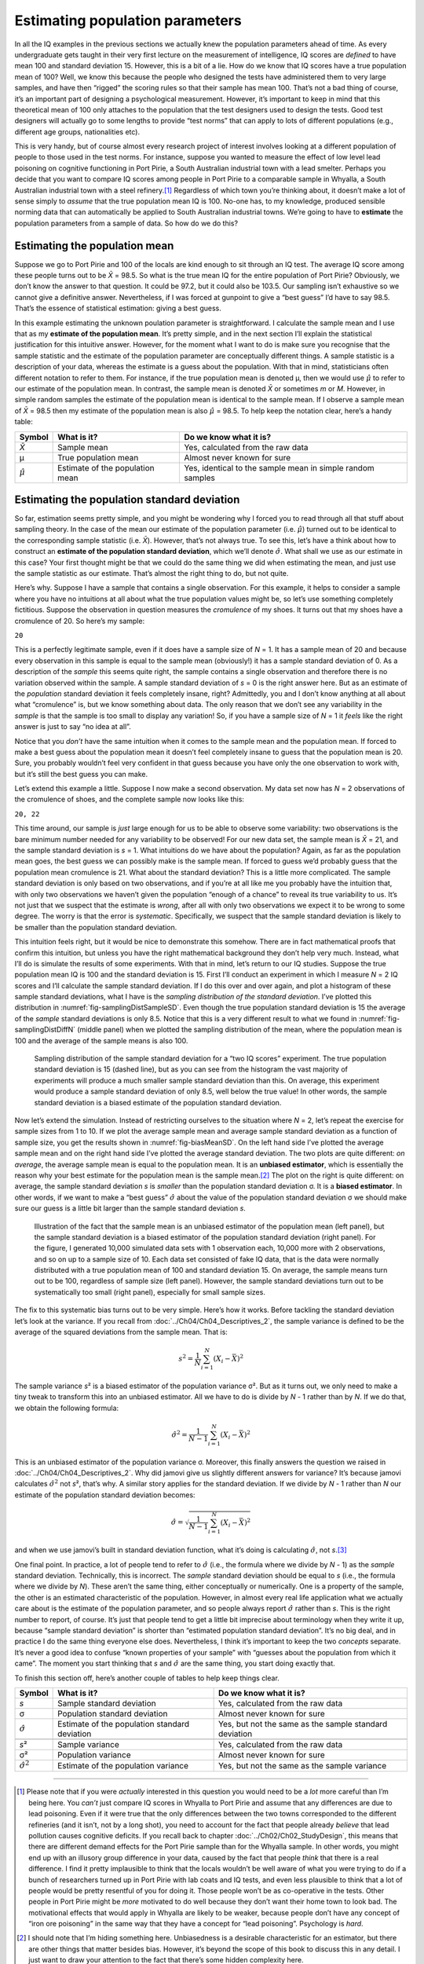 .. sectionauthor:: `Danielle J. Navarro <https://djnavarro.net/>`_ and `David R. Foxcroft <https://www.davidfoxcroft.com/>`_

Estimating population parameters
--------------------------------

In all the IQ examples in the previous sections we actually knew the
population parameters ahead of time. As every undergraduate gets taught
in their very first lecture on the measurement of intelligence, IQ
scores are *defined* to have mean 100 and standard deviation 15.
However, this is a bit of a lie. How do we know that IQ scores have a
true population mean of 100? Well, we know this because the people who
designed the tests have administered them to very large samples, and
have then “rigged” the scoring rules so that their sample has mean 100.
That’s not a bad thing of course, it’s an important part of designing a
psychological measurement. However, it’s important to keep in mind that
this theoretical mean of 100 only attaches to the population that the
test designers used to design the tests. Good test designers will
actually go to some lengths to provide “test norms” that can apply to
lots of different populations (e.g., different age groups, nationalities
etc).

This is very handy, but of course almost every research project of
interest involves looking at a different population of people to those
used in the test norms. For instance, suppose you wanted to measure the
effect of low level lead poisoning on cognitive functioning in Port
Pirie, a South Australian industrial town with a lead smelter. Perhaps
you decide that you want to compare IQ scores among people in Port Pirie
to a comparable sample in Whyalla, a South Australian industrial town
with a steel refinery.\ [#]_ Regardless of which town you’re thinking
about, it doesn’t make a lot of sense simply to *assume* that the true
population mean IQ is 100. No-one has, to my knowledge, produced
sensible norming data that can automatically be applied to South
Australian industrial towns. We’re going to have to **estimate** the
population parameters from a sample of data. So how do we do this?

Estimating the population mean
~~~~~~~~~~~~~~~~~~~~~~~~~~~~~~

Suppose we go to Port Pirie and 100 of the locals are kind enough to sit
through an IQ test. The average IQ score among these people turns out to be
*X̄* = 98.5. So what is the true mean IQ for the entire population of Port
Pirie? Obviously, we don’t know the answer to that question. It could be 97.2,
but it could also be 103.5. Our sampling isn’t exhaustive so we cannot give a
definitive answer. Nevertheless, if I was forced at gunpoint to give a “best
guess” I’d have to say 98.5. That’s the essence of statistical estimation:
giving a best guess.

In this example estimating the unknown poulation parameter is straightforward.
I calculate the sample mean and I use that as my **estimate of the population
mean**. It’s pretty simple, and in the next section I’ll explain the
statistical justification for this intuitive answer. However, for the moment
what I want to do is make sure you recognise that the sample statistic and the
estimate of the population parameter are conceptually different things. A
sample statistic is a description of your data, whereas the estimate is a guess
about the population. With that in mind, statisticians often different notation
to refer to them. For instance, if the true population mean is denoted µ,
then we would use :math:`\hat\mu` to refer to our estimate of the population
mean. In contrast, the sample mean is denoted *X̄* or sometimes *m* or *M*.
However, in simple random samples the estimate of the population mean is
identical to the sample mean. If I observe a sample mean of *X̄* = 98.5 then my
estimate of the population mean is also :math:`\hat\mu` = 98.5. To help keep
the notation clear, here’s a handy table:

.. list-table::
   :header-rows: 1

   * - Symbol
     - What is it?
     - Do we know what it is?
   * - *X̄*
     - Sample mean
     - Yes, calculated from the raw data
   * - µ
     - True population mean
     - Almost never known for sure
   * - :math:`\hat{\mu}`
     - Estimate of the population mean
     - Yes, identical to the sample mean in simple random samples


Estimating the population standard deviation
~~~~~~~~~~~~~~~~~~~~~~~~~~~~~~~~~~~~~~~~~~~~

So far, estimation seems pretty simple, and you might be wondering why I forced
you to read through all that stuff about sampling theory. In the case of the
mean our estimate of the population parameter (i.e. :math:`\hat\mu`) turned out
to be identical to the corresponding sample statistic (i.e. *X̄*). However,
that’s not always true. To see this, let’s have a think about how to construct
an **estimate of the population standard deviation**, which we’ll denote
:math:`\hat\sigma`. What shall we use as our estimate in this case? Your first
thought might be that we could do the same thing we did when estimating the
mean, and just use the sample statistic as our estimate. That’s almost the
right thing to do, but not quite.

Here’s why. Suppose I have a sample that contains a single observation. For
this example, it helps to consider a sample where you have no intuitions at all
about what the true population values might be, so let’s use something
completely fictitious. Suppose the observation in question measures the
*cromulence* of my shoes. It turns out that my shoes have a cromulence of 20.
So here’s my sample:

``20``

This is a perfectly legitimate sample, even if it does have a sample
size of *N* = 1. It has a sample mean of 20 and because every
observation in this sample is equal to the sample mean (obviously!) it
has a sample standard deviation of 0. As a description of the *sample*
this seems quite right, the sample contains a single observation and
therefore there is no variation observed within the sample. A sample
standard deviation of *s* = 0 is the right answer here. But as an
estimate of the *population* standard deviation it feels completely
insane, right? Admittedly, you and I don’t know anything at all about
what “cromulence” is, but we know something about data. The only reason
that we don’t see any variability in the *sample* is that the sample is
too small to display any variation! So, if you have a sample size of
*N* = 1 it *feels* like the right answer is just to say “no idea at all”.

Notice that you *don’t* have the same intuition when it comes to the
sample mean and the population mean. If forced to make a best guess
about the population mean it doesn’t feel completely insane to guess
that the population mean is 20. Sure, you probably wouldn’t feel very
confident in that guess because you have only the one observation to
work with, but it’s still the best guess you can make.

Let’s extend this example a little. Suppose I now make a second
observation. My data set now has *N* = 2 observations of the
cromulence of shoes, and the complete sample now looks like this:

``20, 22``

This time around, our sample is *just* large enough for us to be able to 
observe some variability: two observations is the bare minimum number needed
for any variability to be observed! For our new data set, the sample mean is
*X̄* = 21, and the sample standard deviation is *s* = 1. What intuitions do we
have about the population? Again, as far as the population mean goes, the best
guess we can possibly make is the sample mean. If forced to guess we’d probably
guess that the population mean cromulence is 21. What about the standard
deviation? This is a little more complicated. The sample standard deviation is
only based on two observations, and if you’re at all like me you probably have
the intuition that, with only two observations we haven’t given the population
“enough of a chance” to reveal its true variability to us. It’s not just that
we suspect that the estimate is *wrong*, after all with only two observations
we expect it to be wrong to some degree. The worry is that the error is
*systematic*. Specifically, we suspect that the sample standard deviation is
likely to be smaller than the population standard deviation.

This intuition feels right, but it would be nice to demonstrate this somehow.
There are in fact mathematical proofs that confirm this intuition, but unless
you have the right mathematical background they don’t help very much. Instead,
what I’ll do is simulate the results of some experiments. With that in mind,
let’s return to our IQ studies. Suppose the true population mean IQ is 100 and
the standard deviation is 15. First I’ll conduct an experiment in which I
measure *N* = 2 IQ scores and I’ll calculate the sample standard deviation.
If I do this over and over again, and plot a histogram of these sample standard
deviations, what I have is the *sampling distribution of the standard
deviation*. I’ve plotted this distribution in 
:numref:`fig-samplingDistSampleSD`. Even though the true population standard
deviation is 15 the average of the *sample* standard deviations is only 8.5.
Notice that this is a very different result to what we found in 
:numref:`fig-samplingDistDiffN` (middle panel) when we plotted the sampling
distribution of the mean, where the population mean is 100 and the average of
the sample means is also 100.

.. ----------------------------------------------------------------------------

.. figure:: ../_images/lsj_samplingDistSampleSD.*
   :alt: Sampling distrib. of the std. dev. for a “two IQ scores” experiment
   :name: fig-samplingDistSampleSD

   Sampling distribution of the sample standard deviation for a “two IQ
   scores” experiment. The true population standard deviation is 15 (dashed
   line), but as you can see from the histogram the vast majority of
   experiments will produce a much smaller sample standard deviation than this.
   On average, this experiment would produce a sample standard deviation of
   only 8.5, well below the true value! In other words, the sample standard
   deviation is a biased estimate of the population standard deviation.
   
.. ----------------------------------------------------------------------------

Now let’s extend the simulation. Instead of restricting ourselves to the
situation where *N* = 2, let’s repeat the exercise for sample sizes
from 1 to 10. If we plot the average sample mean and average sample
standard deviation as a function of sample size, you get the results
shown in :numref:`fig-biasMeanSD`. On the left hand side I’ve plotted the
average sample mean and on the right hand side I’ve plotted the average
standard deviation. The two plots are quite different: *on average*, the
average sample mean is equal to the population mean. It is an **unbiased
estimator**, which is essentially the reason why your best estimate for the
population mean is the sample mean.\ [#]_ The plot on the right is quite
different: on average, the sample standard deviation *s* is *smaller* than
the population standard deviation σ. It is a **biased estimator**. In other
words, if we want to make a “best guess” :math:`\hat\sigma` about the value
of the population standard deviation σ we should make sure our guess is a
little bit larger than the sample standard deviation *s*.

.. ----------------------------------------------------------------------------

.. figure:: ../_images/lsj_biasMeanSD.*
   :alt: Sample size: Mean (un-biased) and standard deviation (biased)
   :name: fig-biasMeanSD

   Illustration of the fact that the sample mean is an unbiased estimator of
   the population mean (left panel), but the sample standard deviation is a
   biased estimator of the population standard deviation (right panel). For
   the figure, I generated 10,000 simulated data sets with 1 observation each,
   10,000 more with 2 observations, and so on up to a sample size of 10.
   Each data set consisted of fake IQ data, that is the data were normally
   distributed with a true population mean of 100 and standard deviation 15.
   On average, the sample means turn out to be 100, regardless of sample size
   (left panel). However, the sample standard deviations turn out to be
   systematically too small (right panel), especially for small sample sizes.
   
.. ----------------------------------------------------------------------------

The fix to this systematic bias turns out to be very simple. Here’s how it
works. Before tackling the standard deviation let’s look at the variance. If
you recall from :doc:`../Ch04/Ch04_Descriptives_2`, the sample variance is
defined to be the average of the squared deviations from the sample mean. That
is:

.. math:: s^2 = \frac{1}{N} \sum_{i=1}^N (X_i - \bar{X})^2

The sample variance *s*\² is a biased estimator of the population variance 
σ². But as it turns out, we only need to make a tiny tweak to transform this
into an unbiased estimator. All we have to do is divide by *N* - 1 rather than
by *N*. If we do that, we obtain the following formula:

.. math:: \hat\sigma^2 = \frac{1}{N-1} \sum_{i=1}^N (X_i - \bar{X})^2

This is an unbiased estimator of the population variance σ. Moreover, this
finally answers the question we raised in :doc:`../Ch04/Ch04_Descriptives_2`.
Why did jamovi give us slightly different answers for variance? It’s because
jamovi calculates :math:`\hat\sigma^2` not *s*\², that’s why. A similar story
applies for the standard deviation. If we divide by *N* - 1 rather than *N*
our estimate of the population standard deviation becomes:

.. math:: \hat\sigma = \sqrt{\frac{1}{N-1} \sum_{i=1}^N (X_i - \bar{X})^2}

and when we use jamovi’s built in standard deviation function, what it’s
doing is calculating :math:`\hat\sigma`, not *s*.\ [#]_

One final point. In practice, a lot of people tend to refer to
:math:`\hat{\sigma}` (i.e., the formula where we divide by *N* - 1)
as the *sample* standard deviation. Technically, this is incorrect. The
*sample* standard deviation should be equal to *s* (i.e., the formula where
we divide by *N*). These aren’t the same thing, either conceptually or
numerically. One is a property of the sample, the other is an estimated
characteristic of the population. However, in almost every real life
application what we actually care about is the estimate of the population
parameter, and so people always report :math:`\hat\sigma` rather than *s*.
This is the right number to report, of course. It’s just that people tend to
get a little bit imprecise about terminology when they write it up, because
“sample standard deviation” is shorter than “estimated population standard
deviation”. It’s no big deal, and in practice I do the same thing
everyone else does. Nevertheless, I think it’s important to keep the two
*concepts* separate. It’s never a good idea to confuse “known properties
of your sample” with “guesses about the population from which it came”.
The moment you start thinking that *s* and :math:`\hat\sigma` are
the same thing, you start doing exactly that.

To finish this section off, here’s another couple of tables to help keep
things clear.

+------------------------+----------------------+------------------------+
| Symbol                 | What is it?          | Do we know what it is? |
+========================+======================+========================+
| *s*                    | Sample standard      | Yes, calculated from   |
|                        | deviation            | the raw data           |
+------------------------+----------------------+------------------------+
| σ                      | Population standard  | Almost never known for |
|                        | deviation            | sure                   |
+------------------------+----------------------+------------------------+
| :math:`\hat{\sigma}`   | Estimate of the      | Yes, but not the same  |
|                        | population standard  | as the sample standard |
|                        | deviation            | deviation              |
+------------------------+----------------------+------------------------+
+------------------------+----------------------+------------------------+
| *s*\²                  | Sample variance      | Yes, calculated from   |
|                        |                      | the raw data           |
+------------------------+----------------------+------------------------+
| σ²                     | Population variance  | Almost never known for |
|                        |                      | sure                   |
+------------------------+----------------------+------------------------+
| :math:`\hat{\sigma}^2` | Estimate of the      | Yes, but not the same  |
|                        | population variance  | as the sample variance |
+------------------------+----------------------+------------------------+

------

.. [#]
   Please note that if you were *actually* interested in this question you
   would need to be a *lot* more careful than I’m being here. You *can’t* just
   compare IQ scores in Whyalla to Port Pirie and assume that any differences
   are due to lead poisoning. Even if it were true that the only differences
   between the two towns corresponded to the different refineries (and it
   isn’t, not by a long shot), you need to account for the fact that people
   already *believe* that lead pollution causes cognitive deficits. If you
   recall back to chapter :doc:`../Ch02/Ch02_StudyDesign`, this means that
   there are different demand effects for the Port Pirie sample than for the
   Whyalla sample. In other words, you might end up with an illusory group
   difference in your data, caused by the fact that people *think* that there
   is a real difference. I find it pretty implausible to think that the locals
   wouldn’t be well aware of what you were trying to do if a bunch of
   researchers turned up in Port Pirie with lab coats and IQ tests, and even
   less plausible to think that a lot of people would be pretty resentful of
   you for doing it. Those people won’t be as co-operative in the tests. Other
   people in Port Pirie might be *more* motivated to do well because they
   don’t want their home town to look bad. The motivational effects that would
   apply in Whyalla are likely to be weaker, because people don’t have any
   concept of “iron ore poisoning” in the same way that they have a concept
   for “lead poisoning”. Psychology is *hard*.

.. [#]
   I should note that I’m hiding something here. Unbiasedness is a
   desirable characteristic for an estimator, but there are other things
   that matter besides bias. However, it’s beyond the scope of this book
   to discuss this in any detail. I just want to draw your attention to
   the fact that there’s some hidden complexity here.

.. [#]
   Okay, I’m hiding something else here. In a bizarre and counter-intuitive
   twist, since :math:`\hat\sigma^2` is an unbiased estimator of σ², you’d
   assume that taking the square root would be fine and :math:`\hat\sigma`
   would be an unbiased estimator of σ. Right? Weirdly, it’s not. There’s
   actually a subtle, tiny bias in :math:`\hat\sigma`. This is just bizarre:
   :math:`\hat\sigma^2` is an unbiased estimate of the population variance
   σ², but when you take the square root, it turns out that :math:`\hat\sigma`
   is a biased estimator of the population standard deviation σ. Weird, weird,
   weird, right? So, why is :math:`\hat\sigma` biased? The technical answer is
   “because non-linear transformations (e.g., the square root) don’t commute
   with expectation”, but that just sounds like gibberish to everyone who
   hasn’t taken a course in mathematical statistics. Fortunately, it doesn’t
   matter for practical purposes. The bias is small, and in real life everyone
   uses :math:`\hat\sigma` and it works just fine. Sometimes mathematics is
   just annoying.
